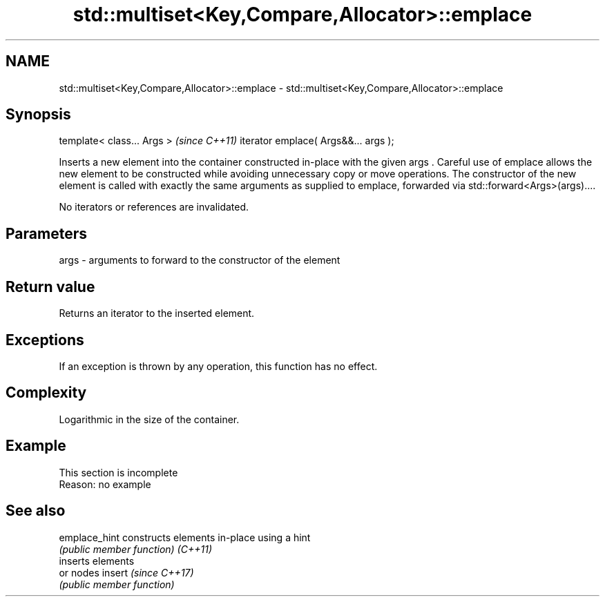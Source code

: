 .TH std::multiset<Key,Compare,Allocator>::emplace 3 "2020.03.24" "http://cppreference.com" "C++ Standard Libary"
.SH NAME
std::multiset<Key,Compare,Allocator>::emplace \- std::multiset<Key,Compare,Allocator>::emplace

.SH Synopsis

template< class... Args >            \fI(since C++11)\fP
iterator emplace( Args&&... args );

Inserts a new element into the container constructed in-place with the given args .
Careful use of emplace allows the new element to be constructed while avoiding unnecessary copy or move operations. The constructor of the new element is called with exactly the same arguments as supplied to emplace, forwarded via std::forward<Args>(args)....

No iterators or references are invalidated.

.SH Parameters


args - arguments to forward to the constructor of the element


.SH Return value

Returns an iterator to the inserted element.

.SH Exceptions

If an exception is thrown by any operation, this function has no effect.

.SH Complexity

Logarithmic in the size of the container.

.SH Example


 This section is incomplete
 Reason: no example


.SH See also



emplace_hint constructs elements in-place using a hint
             \fI(public member function)\fP
\fI(C++11)\fP
             inserts elements
             or nodes
insert       \fI(since C++17)\fP
             \fI(public member function)\fP




